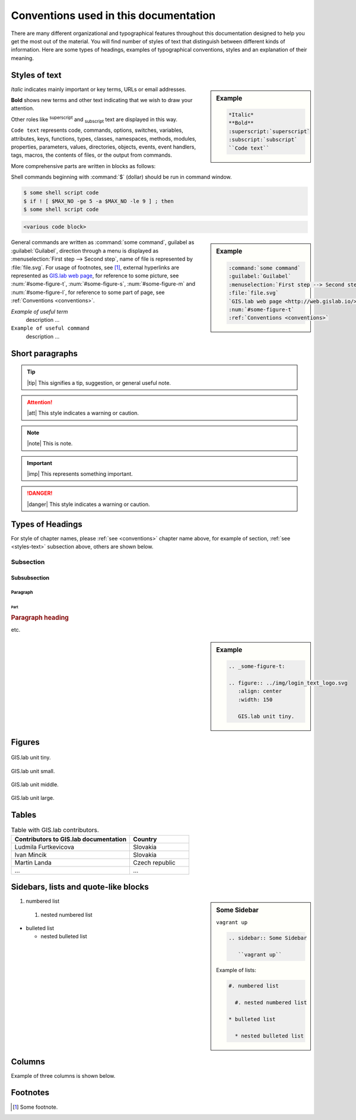.. _conventions:

**************************************
Conventions used in this documentation
**************************************

There are many different organizational and typographical features throughout 
this documentation designed to help you get the most out of the material.
You will find number of styles of text that distinguish 
between different kinds of information. Here are some types of headings, 
examples of typographical conventions, styles and an explanation of their 
meaning.

.. _styles-text:

==============
Styles of text
==============

.. sidebar:: Example

   .. code:: 
   
      *Italic*
      **Bold**
      :superscript:`superscript`
      :subscript:`subscript`
      ``Code text``

*Italic* indicates mainly important or key terms, URLs or email addresses.

**Bold** shows new terms and other text indicating that we wish to draw your attention.

Other roles like :superscript:`superscript` and :subscript:`subscript` text are 
displayed in this way.

``Code text`` represents code, commands, options, switches, variables, 
attributes, keys, functions, types, classes, namespaces, methods, modules, 
properties, parameters, values, directories, objects, events, 
event handlers, tags, macros, the contents of files, or the output from commands. 

More comprehensive parts are written in blocks as follows: 

.. code-block:: python
   :emphasize-lines: 3
   :linenos:

   some numbered python code
   if re.match(r'^\d{3}-\d{4}$', test_string):
   some numbered python code highlighted
   some numbered python code 

Shell commands beginning with :command:`$` (dollar) should be run in command window.

.. code-block:: sh

   $ some shell script code
   $ if ! [ $MAX_NO -ge 5 -a $MAX_NO -le 9 ] ; then
   $ some shell script code

.. code::

	<various code block>

.. sidebar:: Example

   .. code:: 

      :command:`some command` 
      :guilabel:`Guilabel`
      :menuselection:`First step --> Second step`
      :file:`file.svg`
      `GIS.lab web page <http://web.gislab.io/>`_
      :num:`#some-figure-t`
      :ref:`Conventions <conventions>`

General commands are written as :command:`some command`, guilabel as 
:guilabel:`Guilabel`, direction through a menu is displayed as 
:menuselection:`First step --> Second step`, name of file is represented by 
:file:`file.svg`. For usage of footnotes, see [#name]_, external hyperlinks are 
represented as `GIS.lab web page <http://web.gislab.io/>`_, for reference to 
some picture, see :num:`#some-figure-t`, 
:num:`#some-figure-s`, :num:`#some-figure-m` and :num:`#some-figure-l`, 
for reference to some part of page, see :ref:`Conventions <conventions>`.

*Example of useful term*
   description ... 

``Example of useful command``
   description ...

================
Short paragraphs
================

.. tip:: |tip| This signifies a tip, suggestion, or general useful note.

.. attention:: |att| This style indicates a warning or caution.

.. note:: |note| This is note.

.. important:: |imp| This represents something important.

.. danger:: |danger| This style indicates a warning or caution.

.. seealso:: |see| This note leads the user to another material that is on the similar level of scope.

.. note is displayed only if ``todo_include_todos`` in ``conf.py`` is set as ``True``.

.. todo:: |todo| This signifies some issue to be done next time.

=================
Types of Headings
=================

For style of chapter names, please :ref:`see <conventions>` chapter name above,
for example of section, :ref:`see <styles-text>` subsection above, others are 
shown below.

----------
Subsection
----------

^^^^^^^^^^^^^
Subsubsection
^^^^^^^^^^^^^

"""""""""
Paragraph
"""""""""

####
Part
####

.. rubric:: Paragraph heading 
   
etc.

.. sidebar:: Example

   .. code:: 

     .. _some-figure-t:
     
     .. figure:: ../img/login_text_logo.svg
        :align: center
        :width: 150
     
        GIS.lab unit tiny.     

=======
Figures
======= 

.. _some-figure-t:

.. figure:: ../img/login_text_logo.svg
   :align: center
   :width: 150

   GIS.lab unit tiny.

.. _some-figure-s:

.. figure:: ../img/login_text_logo.svg
   :align: center
   :width: 250

   GIS.lab unit small.

.. _some-figure-m:

.. figure:: ../img/login_text_logo.svg
   :align: center
   :width: 450

   GIS.lab unit middle.

.. _some-figure-l:

.. figure:: ../img/login_text_logo.svg
   :align: center
   :width: 750

   GIS.lab unit large.

======
Tables
======

.. csv-table:: Table with GIS.lab contributors.
   :header: "Contributors to GIS.lab documentation", "Country"
   :widths: 20, 10

   "Ludmila Furtkevicova", "Slovakia"
   "Ivan Mincik", "Slovakia"
   "Martin Landa", "Czech republic"
   "...", "..."

=====================================
Sidebars, lists and quote-like blocks
=====================================

.. sidebar:: Some Sidebar 

   ``vagrant up``

   .. code:: 

      .. sidebar:: Some Sidebar

         ``vagrant up``

   Example of lists:

   .. code:: 

      #. numbered list 

        #. nested numbered list

      * bulleted list 

        * nested bulleted list

#. numbered list 

  #. nested numbered list

* bulleted list 

  * nested bulleted list

=======
Columns
=======

Example of three columns is shown below.

.. hlist::
    :columns: 3

    * A
    * B
    * C
    * D 
    * E
    * F
    * G
    * H
    * I
    * J
    * K
    * L 

=========
Footnotes
=========

.. [#name] Some footnote.

.. seealso:: |see| `Coding conventions <https://github.com/gislab-npo/gislab/wiki/Coding-Guidelines>`_.


